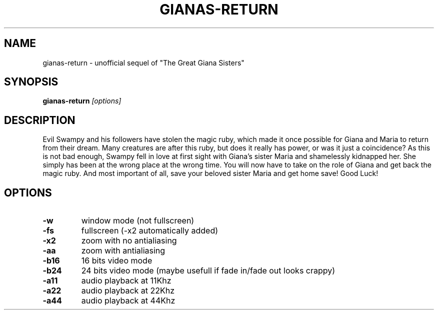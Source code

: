.TH GIANAS-RETURN 6 "MARCH 2016" 1.10
.SH NAME
gianas-return - unofficial sequel of "The Great Giana Sisters"

.SH SYNOPSIS
.B gianas-return
.I [options]

.SH DESCRIPTION

Evil Swampy and his followers have stolen the magic ruby, which made it once possible for Giana and Maria to return from their dream.
Many creatures are after this ruby, but does it really has power, or was it just a coincidence?
As this is not bad enough, Swampy fell in love at first sight with Giana's sister Maria and shamelessly kidnapped her.
She simply has been at the wrong place at the wrong time.
You will now have to take on the role of Giana and get back the magic ruby.
And most important of all, save your beloved sister Maria and get home save!
Good Luck!

.SH OPTIONS
.TP
.B \-w
window mode (not fullscreen)

.TP
.B \-fs
fullscreen (-x2 automatically added)

.TP
.B \-x2
zoom with no antialiasing

.TP
.B \-aa
zoom with antialiasing

.TP
.B \-b16
16 bits video mode

.TP
.B \-b24
24 bits video mode (maybe usefull if fade in/fade out looks crappy)

.TP
.B \-a11
audio playback at 11Khz

.TP
.B \-a22
audio playback at 22Khz

.TP
.B \-a44
audio playback at 44Khz

